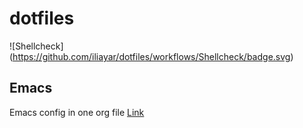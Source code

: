* dotfiles
![Shellcheck](https://github.com/iliayar/dotfiles/workflows/Shellcheck/badge.svg)
** Emacs
Emacs config in one org file [[file:home/.emacs.d/config.org][Link]]
